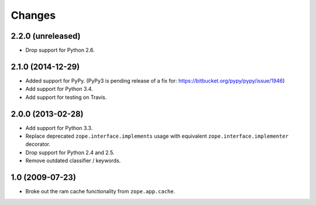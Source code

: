 Changes
=======

2.2.0 (unreleased)
------------------

- Drop support for Python 2.6.


2.1.0 (2014-12-29)
------------------

- Added support for PyPy.  (PyPy3 is pending release of a fix for:
  https://bitbucket.org/pypy/pypy/issue/1946)

- Add support for Python 3.4.

- Add support for testing on Travis.


2.0.0 (2013-02-28)
------------------

- Add support for Python 3.3.

- Replace deprecated ``zope.interface.implements`` usage with equivalent
  ``zope.interface.implementer`` decorator.

- Drop support for Python 2.4 and 2.5.

- Remove outdated classifier / keywords.

1.0 (2009-07-23)
----------------

- Broke out the ram cache functionality from ``zope.app.cache``.


